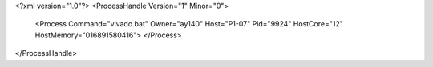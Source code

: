 <?xml version="1.0"?>
<ProcessHandle Version="1" Minor="0">
    <Process Command="vivado.bat" Owner="ay140" Host="P1-07" Pid="9924" HostCore="12" HostMemory="016891580416">
    </Process>
</ProcessHandle>
